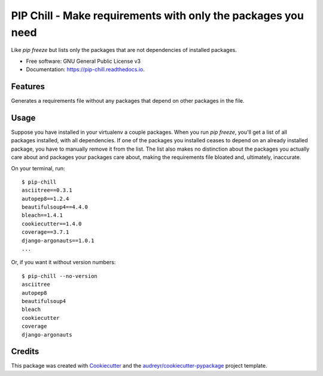 =============================================================
PIP Chill - Make requirements with only the packages you need
=============================================================


.. image:: https://img.shields.io/pypi/v/pip_chill.svg
        :target: https://pypi.python.org/pypi/pip-chill

.. image:: https://img.shields.io/travis/rbanffy/pip_chill.svg
        :target: https://travis-ci.org/rbanffy/pip-chill

.. image:: https://readthedocs.org/projects/pip-chill/badge/?version=latest
        :target: https://pip-chill.readthedocs.io/en/latest/?badge=latest
        :alt: Documentation Status

.. image:: https://pyup.io/repos/github/rbanffy/pip_chill/shield.svg
     :target: https://pyup.io/repos/github/rbanffy/pip-chill/
     :alt: Updates


Like `pip freeze` but lists only the packages that are not
dependencies of installed packages.


* Free software: GNU General Public License v3
* Documentation: https://pip-chill.readthedocs.io.


Features
--------

Generates a requirements file without any packages that depend on
other packages in the file.

Usage
-----

Suppose you have installed in your virtualenv a couple packages. When
you run `pip freeze`, you'll get a list of all packages installed,
with all dependencies. If one of the packages you installed ceases to
depend on an already installed package, you have to manually remove it
from the list. The list also makes no distinction about the packages
you actually care about and packages your packages care about, making
the requirements file bloated and, ultimately, inaccurate.

On your terminal, run::

 $ pip-chill
 asciitree==0.3.1
 autopep8==1.2.4
 beautifulsoup4==4.4.0
 bleach==1.4.1
 cookiecutter==1.4.0
 coverage==3.7.1
 django-argonauts==1.0.1
 ...

Or, if you want it without version numbers::

 $ pip-chill --no-version
 asciitree
 autopep8
 beautifulsoup4
 bleach
 cookiecutter
 coverage
 django-argonauts

Credits
-------

This package was created with Cookiecutter_ and the
`audreyr/cookiecutter-pypackage`_ project template.

.. _Cookiecutter: https://github.com/audreyr/cookiecutter
.. _`audreyr/cookiecutter-pypackage`: https://github.com/audreyr/cookiecutter-pypackage
